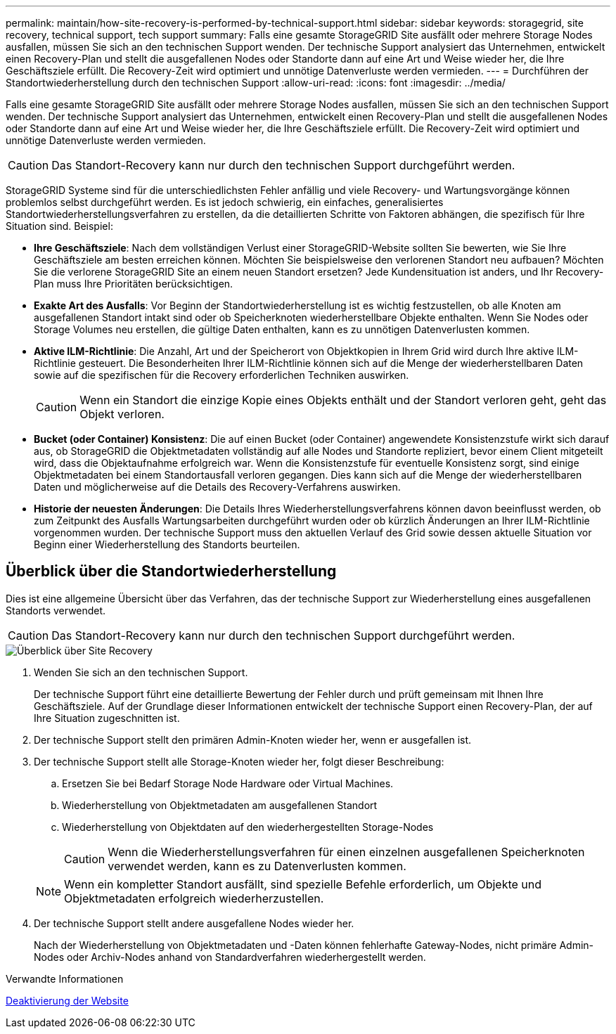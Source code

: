 ---
permalink: maintain/how-site-recovery-is-performed-by-technical-support.html 
sidebar: sidebar 
keywords: storagegrid, site recovery, technical support, tech support 
summary: Falls eine gesamte StorageGRID Site ausfällt oder mehrere Storage Nodes ausfallen, müssen Sie sich an den technischen Support wenden. Der technische Support analysiert das Unternehmen, entwickelt einen Recovery-Plan und stellt die ausgefallenen Nodes oder Standorte dann auf eine Art und Weise wieder her, die Ihre Geschäftsziele erfüllt. Die Recovery-Zeit wird optimiert und unnötige Datenverluste werden vermieden. 
---
= Durchführen der Standortwiederherstellung durch den technischen Support
:allow-uri-read: 
:icons: font
:imagesdir: ../media/


[role="lead"]
Falls eine gesamte StorageGRID Site ausfällt oder mehrere Storage Nodes ausfallen, müssen Sie sich an den technischen Support wenden. Der technische Support analysiert das Unternehmen, entwickelt einen Recovery-Plan und stellt die ausgefallenen Nodes oder Standorte dann auf eine Art und Weise wieder her, die Ihre Geschäftsziele erfüllt. Die Recovery-Zeit wird optimiert und unnötige Datenverluste werden vermieden.


CAUTION: Das Standort-Recovery kann nur durch den technischen Support durchgeführt werden.

StorageGRID Systeme sind für die unterschiedlichsten Fehler anfällig und viele Recovery- und Wartungsvorgänge können problemlos selbst durchgeführt werden. Es ist jedoch schwierig, ein einfaches, generalisiertes Standortwiederherstellungsverfahren zu erstellen, da die detaillierten Schritte von Faktoren abhängen, die spezifisch für Ihre Situation sind. Beispiel:

* *Ihre Geschäftsziele*: Nach dem vollständigen Verlust einer StorageGRID-Website sollten Sie bewerten, wie Sie Ihre Geschäftsziele am besten erreichen können. Möchten Sie beispielsweise den verlorenen Standort neu aufbauen? Möchten Sie die verlorene StorageGRID Site an einem neuen Standort ersetzen? Jede Kundensituation ist anders, und Ihr Recovery-Plan muss Ihre Prioritäten berücksichtigen.
* *Exakte Art des Ausfalls*: Vor Beginn der Standortwiederherstellung ist es wichtig festzustellen, ob alle Knoten am ausgefallenen Standort intakt sind oder ob Speicherknoten wiederherstellbare Objekte enthalten. Wenn Sie Nodes oder Storage Volumes neu erstellen, die gültige Daten enthalten, kann es zu unnötigen Datenverlusten kommen.
* *Aktive ILM-Richtlinie*: Die Anzahl, Art und der Speicherort von Objektkopien in Ihrem Grid wird durch Ihre aktive ILM-Richtlinie gesteuert. Die Besonderheiten Ihrer ILM-Richtlinie können sich auf die Menge der wiederherstellbaren Daten sowie auf die spezifischen für die Recovery erforderlichen Techniken auswirken.
+

CAUTION: Wenn ein Standort die einzige Kopie eines Objekts enthält und der Standort verloren geht, geht das Objekt verloren.

* *Bucket (oder Container) Konsistenz*: Die auf einen Bucket (oder Container) angewendete Konsistenzstufe wirkt sich darauf aus, ob StorageGRID die Objektmetadaten vollständig auf alle Nodes und Standorte repliziert, bevor einem Client mitgeteilt wird, dass die Objektaufnahme erfolgreich war. Wenn die Konsistenzstufe für eventuelle Konsistenz sorgt, sind einige Objektmetadaten bei einem Standortausfall verloren gegangen. Dies kann sich auf die Menge der wiederherstellbaren Daten und möglicherweise auf die Details des Recovery-Verfahrens auswirken.
* *Historie der neuesten Änderungen*: Die Details Ihres Wiederherstellungsverfahrens können davon beeinflusst werden, ob zum Zeitpunkt des Ausfalls Wartungsarbeiten durchgeführt wurden oder ob kürzlich Änderungen an Ihrer ILM-Richtlinie vorgenommen wurden. Der technische Support muss den aktuellen Verlauf des Grid sowie dessen aktuelle Situation vor Beginn einer Wiederherstellung des Standorts beurteilen.




== Überblick über die Standortwiederherstellung

Dies ist eine allgemeine Übersicht über das Verfahren, das der technische Support zur Wiederherstellung eines ausgefallenen Standorts verwendet.


CAUTION: Das Standort-Recovery kann nur durch den technischen Support durchgeführt werden.

image::../media/site_recovery_overview.png[Überblick über Site Recovery]

. Wenden Sie sich an den technischen Support.
+
Der technische Support führt eine detaillierte Bewertung der Fehler durch und prüft gemeinsam mit Ihnen Ihre Geschäftsziele. Auf der Grundlage dieser Informationen entwickelt der technische Support einen Recovery-Plan, der auf Ihre Situation zugeschnitten ist.

. Der technische Support stellt den primären Admin-Knoten wieder her, wenn er ausgefallen ist.
. Der technische Support stellt alle Storage-Knoten wieder her, folgt dieser Beschreibung:
+
.. Ersetzen Sie bei Bedarf Storage Node Hardware oder Virtual Machines.
.. Wiederherstellung von Objektmetadaten am ausgefallenen Standort
.. Wiederherstellung von Objektdaten auf den wiederhergestellten Storage-Nodes
+

CAUTION: Wenn die Wiederherstellungsverfahren für einen einzelnen ausgefallenen Speicherknoten verwendet werden, kann es zu Datenverlusten kommen.

+

NOTE: Wenn ein kompletter Standort ausfällt, sind spezielle Befehle erforderlich, um Objekte und Objektmetadaten erfolgreich wiederherzustellen.



. Der technische Support stellt andere ausgefallene Nodes wieder her.
+
Nach der Wiederherstellung von Objektmetadaten und -Daten können fehlerhafte Gateway-Nodes, nicht primäre Admin-Nodes oder Archiv-Nodes anhand von Standardverfahren wiederhergestellt werden.



.Verwandte Informationen
xref:site-decommissioning.adoc[Deaktivierung der Website]
